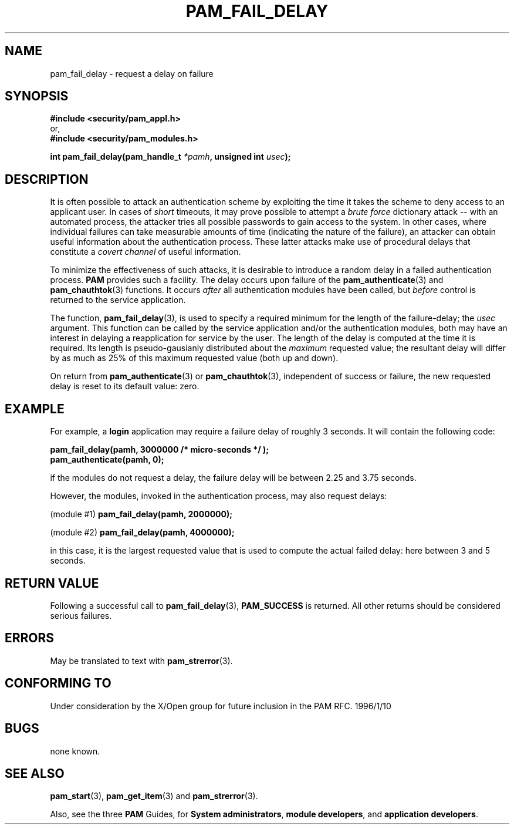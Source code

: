 .\" Hey Emacs! This file is -*- nroff -*- source.
.\" $Id: pam_fail_delay.3,v 1.1.1.1 2000/06/20 22:10:58 agmorgan Exp $
.\" Copyright (c) Andrew G. Morgan 1997 <morgan@parc.power.net>
.\" $FreeBSD$
.TH PAM_FAIL_DELAY 3 "1997 Jan 12" "PAM 0.56" "Programmers' Manual"
.SH NAME

pam_fail_delay \- request a delay on failure

.SH SYNOPSIS
.B #include <security/pam_appl.h>
.br
or,
.br
.B #include <security/pam_modules.h>
.sp
.BI "int pam_fail_delay(pam_handle_t " "*pamh" ", unsigned int " "usec" ");"
.sp 2
.SH DESCRIPTION
.br
It is often possible to attack an authentication scheme by exploiting
the time it takes the scheme to deny access to an applicant user.  In
cases of
.I short
timeouts, it may prove possible to attempt a
.I brute force
dictionary attack -- with an automated process, the attacker tries all
possible passwords to gain access to the system.  In other cases,
where individual failures can take measurable amounts of time
(indicating the nature of the failure), an attacker can obtain useful
information about the authentication process.  These latter attacks
make use of procedural delays that constitute a
.I covert channel
of useful information.

.br
To minimize the effectiveness of such attacks, it is desirable to
introduce a random delay in a failed authentication process.
.B PAM
provides such a facility.  The delay occurs upon failure of the
.BR pam_authenticate "(3) "
and
.BR pam_chauthtok "(3) "
functions.  It occurs
.I after
all authentication modules have been called, but
.I before
control is returned to the service application.

.br
The function,
.BR pam_fail_delay "(3),"
is used to specify a required minimum for the length of the
failure-delay; the
.I usec
argument.  This function can be called by the service application
and/or the authentication modules, both may have an interest in
delaying a reapplication for service by the user.  The length of the
delay is computed at the time it is required.  Its length is
pseudo-gausianly distributed about the
.I maximum
requested value; the resultant delay will differ by as much as 25% of
this maximum requested value (both up and down).

.br
On return from
.BR pam_authenticate "(3) or " pam_chauthtok "(3),"
independent of success or failure, the new requested delay is reset to
its default value: zero.

.SH EXAMPLE
.br
For example, a
.B login
application may require a failure delay of roughly 3 seconds. It will
contain the following code:
.sp
.br
.B "     pam_fail_delay(pamh, 3000000 /* micro-seconds */ );"
.br
.B "     pam_authenticate(pamh, 0);"
.sp
.br
if the modules do not request a delay, the failure delay will be
between 2.25 and 3.75 seconds.

.br
However, the modules, invoked in the authentication process, may
also request delays:
.sp
.br
.RB "  (module #1)   " "pam_fail_delay(pamh, 2000000);"
.sp
.br
.RB "  (module #2)   " "pam_fail_delay(pamh, 4000000);"
.sp
.br
in this case, it is the largest requested value that is used to
compute the actual failed delay: here between 3 and 5 seconds.

.SH "RETURN VALUE"
Following a successful call to
.BR pam_fail_delay "(3), " PAM_SUCCESS
is returned.  All other returns should be considered serious failures.

.SH ERRORS
May be translated to text with
.BR pam_strerror "(3). "

.SH "CONFORMING TO"
Under consideration by the X/Open group for future inclusion in the
PAM RFC. 1996/1/10

.SH BUGS
.sp 2
none known.

.SH "SEE ALSO"

.BR pam_start "(3), "
.BR pam_get_item "(3) "
and
.BR pam_strerror "(3). "

Also, see the three
.BR PAM
Guides, for
.BR "System administrators" ", "
.BR "module developers" ", "
and
.BR "application developers" ". "

